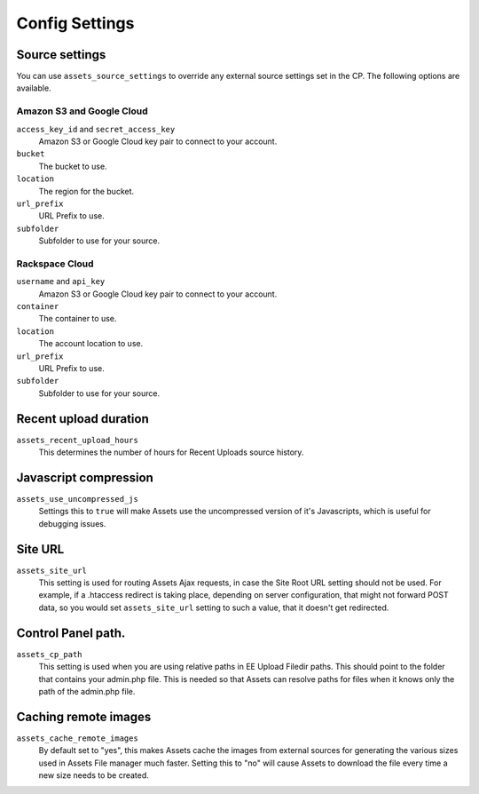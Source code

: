 Config Settings
===================

Source settings
-----------------

You can use ``assets_source_settings`` to override any external source settings set in the CP. The following options are available.

Amazon S3 and Google Cloud
~~~~~~~~~~~~~~~~~~~~~~~~~~~~

``access_key_id`` and ``secret_access_key``
    Amazon S3 or Google Cloud key pair to connect to your account.

``bucket``
    The bucket to use.

``location`` 
    The region for the bucket.

``url_prefix``
    URL Prefix to use.

``subfolder``
    Subfolder to use for your source.

Rackspace Cloud
~~~~~~~~~~~~~~~~~~

``username`` and ``api_key``
    Amazon S3 or Google Cloud key pair to connect to your account.

``container``
    The container to use.

``location`` 
    The account location to use.

``url_prefix``
    URL Prefix to use.

``subfolder``
    Subfolder to use for your source.

Recent upload duration
------------------------

``assets_recent_upload_hours``
    This determines the number of hours for Recent Uploads source history.

Javascript compression
--------------
``assets_use_uncompressed_js``
    Settings this to ``true`` will make Assets use the uncompressed version of it's Javascripts, which is useful for debugging issues.

Site URL
--------------

``assets_site_url``
    This setting is used for routing Assets Ajax requests, in case the Site Root URL setting should not be used. For example, if a .htaccess redirect is taking place, depending on server configuration, that might not forward POST data, so you would set ``assets_site_url`` setting to such a value, that it doesn't get redirected.

Control Panel path.
--------------------

``assets_cp_path``
    This setting is used when you are using relative paths in EE Upload Filedir paths. This should point to the folder that contains your admin.php file. This is needed so that Assets can resolve paths for files when it knows only the path of the admin.php file.

Caching remote images
-----------------------

``assets_cache_remote_images``
    By default set to "yes", this makes Assets cache the images from external sources for generating the various sizes used in Assets File manager much faster. Setting this to "no" will cause Assets to download the file every time a new size needs to be created.